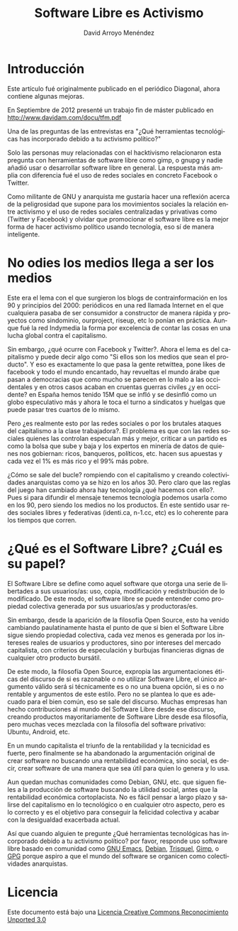 #+TITLE: Software Libre es Activismo
#+LANGUAGE: es
#+AUTHOR: David Arroyo Menéndez
#+HTML_HEAD: <link rel="stylesheet" type="text/css" href="../css/org.css" />


* Introducción

Este artículo fué originalmente publicado en el periódico Diagonal,
ahora contiene algunas mejoras.

En Septiembre de 2012 presenté un trabajo fin de máster publicado en
http://www.davidam.com/docu/tfm.pdf

Una de las preguntas de las entrevistas era "¿Qué herramientas
tecnológicas has incorporado debido a tu activismo político?"

Solo las personas muy relacionadas con el hacktivismo relacionaron
esta pregunta con herramientas de software libre como gimp, o gnupg y
nadie añadió usar o desarrollar software libre en general. La
respuesta más amplia con diferencia fué el uso de redes sociales en
concreto Facebook o Twitter.

Como militante de GNU y anarquista me gustaría hacer una reflexión
acerca de la peligrosidad que supone para los movimientos sociales la
relación entre activismo y el uso de redes sociales centralizadas y
privativas como (Twitter y Facebook) y olvidar que promocionar el
software libre es la mejor forma de hacer activismo político usando
tecnología, eso sí de manera inteligente.

* No odies los medios llega a ser los medios

Este era el lema con el que surgieron los blogs de contrainformación
en los 90 y principios del 2000: periódicos en una red llamada
Internet en el que cualquiera pasaba de ser consumidor a constructor
de manera rápida y proyectos como sindominio, ourproject, riseup, etc
lo ponían en práctica. Aunque fué la red Indymedia la forma por
excelencia de contar las cosas en una lucha global contra el
capitalismo.

Sin embargo, ¿qué ocurre con Facebook y Twitter?. Ahora el lema es del
capitalismo y puede decir algo como "Si ellos son los medios que sean
el producto". Y eso es exactamente lo que pasa la gente retwittea,
pone likes de facebook y todo el mundo encantado, hay revueltas el
mundo árabe que pasan a democracias que como mucho se parecen en lo
malo a las occidentales y en otros casos acaban en cruentas guerras
civiles ¿y en occidente? en España hemos tenido 15M que se infló y se
desinfló como un globo especulativo más y ahora le toca el turno a
sindicatos y huelgas que puede pasar tres cuartos de lo mismo.

Pero ¿es realmente esto por las redes sociales o por los brutales
ataques del capitalismo a la clase trabajadora?. El problema es que
con las redes sociales quienes las controlan especulan más y mejor,
criticar a un partido es como la bolsa que sube y baja y los expertos
en minería de datos de quienes nos gobiernan: ricos, banqueros,
políticos, etc. hacen sus apuestas y cada vez el 1% es más rico y el
99% más pobre.

¿Cómo se sale del bucle? rompiendo con el capitalismo y creando
colectividades anarquistas como ya se hizo en los años 30. Pero claro
que las reglas del juego han cambiado ahora hay tecnología ¿qué
hacemos con ello?. Pues si para difundir el mensaje tenemos tecnología
podemos usarla como en los 90, pero siendo los medios no los
productos. En este sentido usar redes sociales libres y federativas
(identi.ca, n-1.cc, etc) es lo coherente para los tiempos que corren.

* ¿Qué es el Software Libre? ¿Cuál es su papel?

El Software Libre se define como aquel software que otorga una serie
de libertades a sus usuarios/as: uso, copia, modificación y
redistribución de lo modificado. De este modo, el software libre se
puede entender como propiedad colectiva generada por sus usuarios/as y
productoras/es.

Sin embargo, desde la aparición de la filosofía Open Source, esto ha
venido cambiando paulatinamente hasta el punto de que si bien el
Software Libre sigue siendo propiedad colectiva, cada vez menos es
generada por los intereses reales de usuarios y productores, sino por
intereses del mercado capitalista, con criterios de especulación y
burbujas financieras dignas de cualquier otro producto bursátil.

De este modo, la filosofía Open Source, expropia las argumentaciones
éticas del discurso de si es razonable o no utilizar Software Libre,
el único argumento válido será si técnicamente es o no una buena
opción, si es o no rentable y argumentos de este estilo. Pero no se
plantea lo que es adecuado para el bien común, eso se sale del
discurso. Muchas empresas han hecho contribuciones al mundo del
Software Libre desde ese discurso, creando productos mayoritariamente
de Software Libre desde esa filosofía, pero muchas veces mezclada con
la filosofía del software privativo: Ubuntu, Android, etc.

En un mundo capitalista el triunfo de la rentabilidad y la tecnicidad
es fuerte, pero finalmente se ha abandonado la argumentación original
de crear software no buscando una rentabilidad económica, sino social,
es decir, crear software de una manera que sea útil para quien lo
genera y lo usa.

Aun quedan muchas comunidades como Debian, GNU, etc. que siguen fieles
a la producción de software buscando la utilidad social, antes que la
rentabilidad económica cortoplacista. No es fácil pensar a largo plazo
y salirse del capitalismo en lo tecnológico o en cualquier otro
aspecto, pero es lo correcto y es el objetivo para conseguir la
felicidad colectiva y acabar con la desigualdad exacerbada actual.

Así que cuando alguien te pregunte ¿Qué herramientas tecnológicas has
incorporado debido a tu activismo político? por favor, responde uso
software libre basado en comunidad como [[http://www.gnu.org/software/emacs][GNU Emacs]], [[http://www.debian.org][Debian]], [[http://www.trisquel.info][Trisquel]],
[[http://www.gimp.org][Gimp]], o [[http://www.gnupg.org][GPG]] porque aspiro a que el mundo del software se organicen
como colectividades anarquistas.

* Licencia
Este documento está bajo una [[http://creativecommons.org/licenses/by-sa/3.0/deed][Licencia Creative Commons Reconocimiento
Unported 3.0]]

[[http://creativecommons.org/licenses/by-sa/3.0/deed][file:http://i.creativecommons.org/l/by-sa/3.0/80x15.png]]

